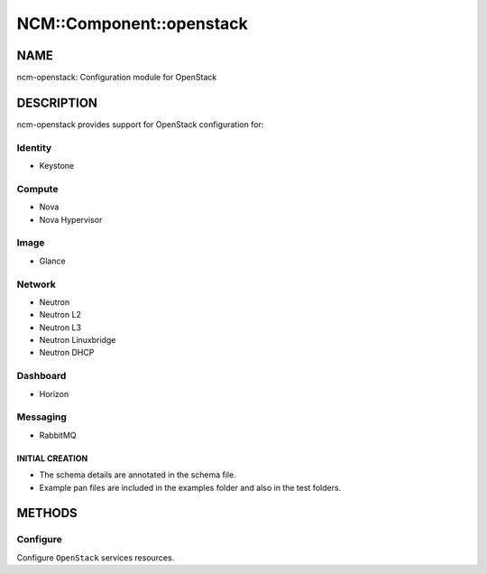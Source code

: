 
###########################
NCM\::Component\::openstack
###########################


****
NAME
****


ncm-openstack: Configuration module for OpenStack


***********
DESCRIPTION
***********


ncm-openstack provides support for OpenStack configuration for:


Identity
========



* Keystone




Compute
=======



* Nova



* Nova Hypervisor




Image
=====



* Glance




Network
=======



* Neutron



* Neutron L2



* Neutron L3



* Neutron Linuxbridge



* Neutron DHCP




Dashboard
=========



* Horizon




Messaging
=========



* RabbitMQ



INITIAL CREATION
----------------



- The schema details are annotated in the schema file.



- Example pan files are included in the examples folder and also in the test folders.






*******
METHODS
*******


Configure
=========


Configure ``OpenStack`` services resources.


